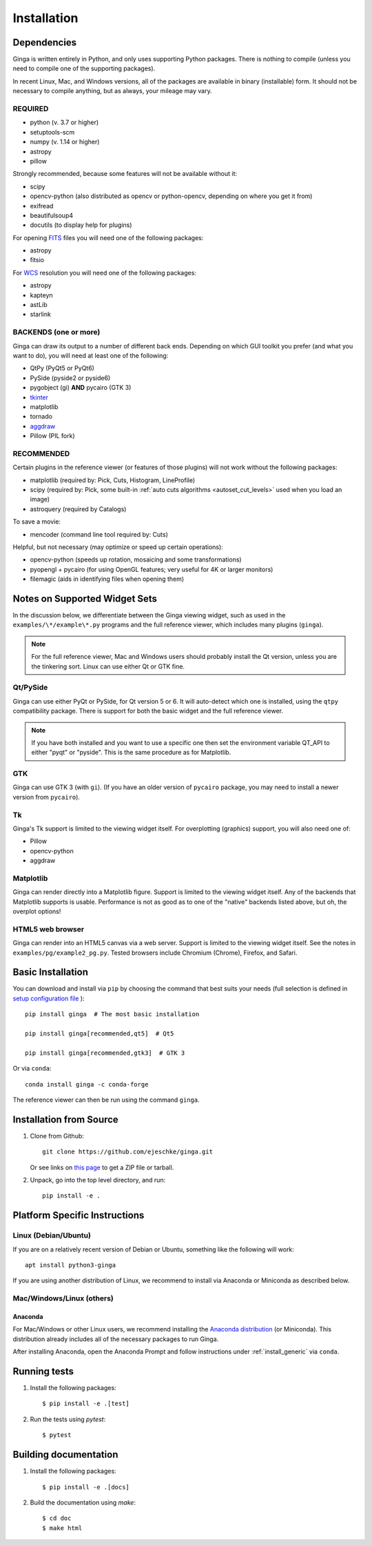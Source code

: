 .. _ch-install:

++++++++++++
Installation
++++++++++++

============
Dependencies
============

Ginga is written entirely in Python, and only uses supporting Python
packages.  There is nothing to compile (unless you need to compile one
of the supporting packages).

In recent Linux, Mac, and Windows versions, all of the packages are
available in binary (installable) form.  It should not be necessary
to compile anything, but as always, your mileage may vary.

REQUIRED
========

* python (v. 3.7 or higher)
* setuptools-scm
* numpy  (v. 1.14 or higher)
* astropy
* pillow

Strongly recommended, because some features will not be available without it:

* scipy
* opencv-python (also distributed as opencv or python-opencv,
  depending on where you get it from)
* exifread
* beautifulsoup4
* docutils (to display help for plugins)

For opening `FITS <https://fits.gsfc.nasa.gov/>`_ files you will
need one of the following packages:

* astropy
* fitsio

For `WCS <https://fits.gsfc.nasa.gov/fits_wcs.html>`_ resolution
you will need one of the following packages:

* astropy
* kapteyn
* astLib
* starlink

BACKENDS (one or more)
======================

Ginga can draw its output to a number of different back ends.
Depending on which GUI toolkit you prefer (and what you want to
do), you will need at least one of the following:

.. TODO: This can be broken down in a clearer way.

* QtPy (PyQt5 or PyQt6)
* PySide (pyside2 or pyside6)
* pygobject (gi) **AND** pycairo (GTK 3)
* `tkinter <https://docs.python.org/3/library/tk.html>`_
* matplotlib
* tornado
* `aggdraw <https://github.com/pytroll/aggdraw>`_
* Pillow (PIL fork)

RECOMMENDED
===========

Certain plugins in the reference viewer (or features of those plugins)
will not work without the following packages:

* matplotlib (required by: Pick, Cuts, Histogram, LineProfile)
* scipy (required by: Pick, some built-in
  :ref:`auto cuts algorithms <autoset_cut_levels>` used when you load an image)
* astroquery (required by Catalogs)

To save a movie:

* mencoder (command line tool required by: Cuts)

Helpful, but not necessary (may optimize or speed up certain operations):

* opencv-python (speeds up rotation, mosaicing and some transformations)
* pyopengl + pycairo (for using OpenGL features; very useful for 4K or larger
  monitors)
* filemagic (aids in identifying files when opening them)

==============================
Notes on Supported Widget Sets
==============================

In the discussion below, we differentiate between the Ginga viewing
widget, such as used in the ``examples/\*/example\*.py`` programs and the
full reference viewer, which includes many plugins (``ginga``).

.. note:: For the full reference viewer, Mac and Windows users
	  should probably install the Qt version, unless you are
	  the tinkering sort.  Linux can use either Qt or GTK fine.

Qt/PySide
=========

Ginga can use either PyQt or PySide, for Qt version 5 or 6.  It will
auto-detect which one is installed, using the ``qtpy`` compatibility package.
There is support for both the basic widget and the full reference viewer.

.. note:: If you have both installed and you want to use a specific one
	  then set the environment variable QT_API to either "pyqt" or
	  "pyside".  This is the same procedure as for Matplotlib.

GTK
===

Ginga can use GTK 3 (with ``gi``).  (If you have an older version of
``pycairo`` package, you may need to install a newer version from
``pycairo``).

Tk
==

Ginga's Tk support is limited to the viewing widget itself.  For
overplotting (graphics) support, you will also need one of:

* Pillow
* opencv-python
* aggdraw

Matplotlib
==========

Ginga can render directly into a Matplotlib figure.  Support is limited
to the viewing widget itself.  Any of the backends that Matplotlib
supports is usable.  Performance is not as good as to one of the
"native" backends listed above, but oh, the overplot options!

HTML5 web browser
=================

Ginga can render into an HTML5 canvas via a web server.  Support is limited
to the viewing widget itself.  See the notes in ``examples/pg/example2_pg.py``.
Tested browsers include Chromium (Chrome), Firefox, and Safari.

.. _install_generic:

==================
Basic Installation
==================

You can download and install via ``pip`` by choosing the command that best
suits your needs (full selection is defined in
`setup configuration file <https://github.com/ejeschke/ginga/blob/main/setup.cfg>`_
)::

   pip install ginga  # The most basic installation

   pip install ginga[recommended,qt5]  # Qt5

   pip install ginga[recommended,gtk3]  # GTK 3

Or via ``conda``::

   conda install ginga -c conda-forge

The reference viewer can then be run using the command ``ginga``.

========================
Installation from Source
========================

#. Clone from Github::

     git clone https://github.com/ejeschke/ginga.git

   Or see links on `this page <http://ejeschke.github.io/ginga/>`_
   to get a ZIP file or tarball.

#. Unpack, go into the top level directory, and run::

     pip install -e .

==============================
Platform Specific Instructions
==============================

.. _linux_install_instructions:

Linux (Debian/Ubuntu)
=====================

If you are on a relatively recent version of Debian or Ubuntu,
something like the following will work::

     apt install python3-ginga

If you are using another distribution of Linux, we recommend to install
via Anaconda or Miniconda as described below.

Mac/Windows/Linux (others)
==========================

Anaconda
--------

For Mac/Windows or other Linux users, we recommend installing the
`Anaconda distribution <http://continuum.io/downloads>`_ (or Miniconda).
This distribution already includes all of the necessary packages to run
Ginga.

After installing Anaconda, open the Anaconda Prompt and follow instructions
under :ref:`install_generic` via ``conda``.

=============
Running tests
=============

#. Install the following packages::

    $ pip install -e .[test]

#. Run the tests using `pytest`::

    $ pytest

======================
Building documentation
======================

#. Install the following packages::

    $ pip install -e .[docs]

#. Build the documentation using `make`::

   $ cd doc
   $ make html
